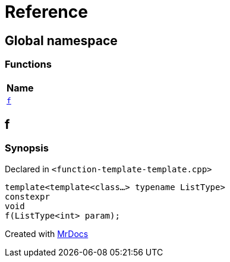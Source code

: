 = Reference
:mrdocs:

[#index]
== Global namespace


=== Functions

[cols=1]
|===
| Name 

| <<f,`f`>> 
|===

[#f]
== f


=== Synopsis


Declared in `&lt;function&hyphen;template&hyphen;template&period;cpp&gt;`

[source,cpp,subs="verbatim,replacements,macros,-callouts"]
----
template&lt;template&lt;class...&gt; typename ListType&gt;
constexpr
void
f(ListType&lt;int&gt; param);
----



[.small]#Created with https://www.mrdocs.com[MrDocs]#
